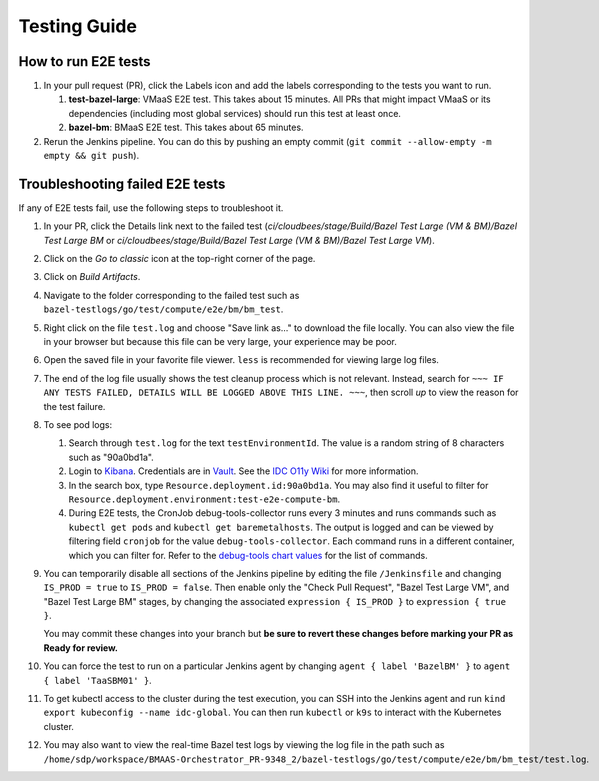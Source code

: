 .. _testing_guide:

Testing Guide
#############

How to run E2E tests
--------------------

#.  In your pull request (PR), click the Labels icon and add the labels corresponding to the tests you want to run.

    #.  **test-bazel-large**: VMaaS E2E test. This takes about 15 minutes.
        All PRs that might impact VMaaS or its dependencies (including most global services) should run this test at least once.

    #.  **bazel-bm**: BMaaS E2E test. This takes about 65 minutes.

#.  Rerun the Jenkins pipeline. You can do this by pushing an empty commit (``git commit --allow-empty -m empty && git push``).

Troubleshooting failed E2E tests
--------------------------------

If any of E2E tests fail, use the following steps to troubleshoot it.

#.  In your PR, click the Details link next to the failed test
    (*ci/cloudbees/stage/Build/Bazel Test Large (VM & BM)/Bazel Test Large BM* or 
    *ci/cloudbees/stage/Build/Bazel Test Large (VM & BM)/Bazel Test Large VM*).

#.  Click on the *Go to classic* icon at the top-right corner of the page.

#.  Click on *Build Artifacts*.

#.  Navigate to the folder corresponding to the failed test such as ``bazel-testlogs/go/test/compute/e2e/bm/bm_test``.

#.  Right click on the file ``test.log`` and choose "Save link as..." to download the file locally.
    You can also view the file in your browser but because this file can be very large, your experience may be poor.

#.  Open the saved file in your favorite file viewer.
    ``less`` is recommended for viewing large log files.

#.  The end of the log file usually shows the test cleanup process which is not relevant.
    Instead, search for ``~~~ IF ANY TESTS FAILED, DETAILS WILL BE LOGGED ABOVE THIS LINE. ~~~``,
    then scroll *up* to view the reason for the test failure.

#.  To see pod logs:

    #.  Search through ``test.log`` for the text ``testEnvironmentId``.
        The value is a random string of 8 characters such as "90a0bd1a".

    #.  Login to `Kibana <https://internal-placeholder.com/s/idc/app/r/s/FeOaT>`__.
        Credentials are in `Vault <https://internal-placeholder.com/ui/vault/secrets/o11y/kv/projects%2Fidc%2Fadmin/details?version=1>`__.
        See the `IDC O11y Wiki <https://internal-placeholder.com/x/WA-Msw>`__ for more information.

    #.  In the search box, type ``Resource.deployment.id:90a0bd1a``.
        You may also find it useful to filter for ``Resource.deployment.environment:test-e2e-compute-bm``.

    #.  During E2E tests, the CronJob debug-tools-collector runs every 3 minutes and runs commands such as 
        ``kubectl get pods`` and ``kubectl get baremetalhosts``.
        The output is logged and can be viewed by filtering field ``cronjob`` for the value ``debug-tools-collector``.
        Each command runs in a different container, which you can filter for.
        Refer to the 
        `debug-tools chart values <https://github.com/intel-innersource/frameworks.cloud.devcloud.services.idc/blob/main/deployment/charts/debug-tools/values.yaml>`__
        for the list of commands.

#.  You can temporarily disable all sections of the Jenkins pipeline by editing the file ``/Jenkinsfile``
    and changing ``IS_PROD = true`` to ``IS_PROD = false``.
    Then enable only the "Check Pull Request", "Bazel Test Large VM", and "Bazel Test Large BM" stages,
    by changing the associated ``expression { IS_PROD }`` to ``expression { true }``.

    You may commit these changes into your branch but
    **be sure to revert these changes before marking your PR as Ready for review.**

#.  You can force the test to run on a particular Jenkins agent by changing
    ``agent { label 'BazelBM' }`` to ``agent { label 'TaaSBM01' }``.

#.  To get kubectl access to the cluster during the test execution, you can SSH into the Jenkins agent
    and run ``kind export kubeconfig --name idc-global``.
    You can then run ``kubectl`` or ``k9s`` to interact with the Kubernetes cluster.

#.  You may also want to view the real-time Bazel test logs by viewing the log file in the path such as
    ``/home/sdp/workspace/BMAAS-Orchestrator_PR-9348_2/bazel-testlogs/go/test/compute/e2e/bm/bm_test/test.log``.
